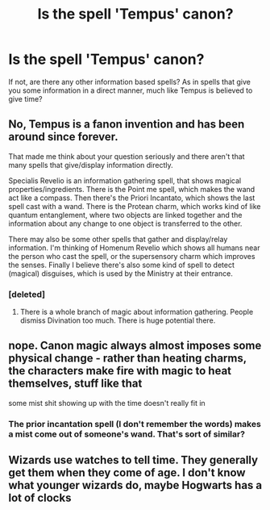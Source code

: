 #+TITLE: Is the spell 'Tempus' canon?

* Is the spell 'Tempus' canon?
:PROPERTIES:
:Score: 8
:DateUnix: 1474204301.0
:DateShort: 2016-Sep-18
:FlairText: Discussion
:END:
If not, are there any other information based spells? As in spells that give you some information in a direct manner, much like Tempus is believed to give time?


** No, Tempus is a fanon invention and has been around since forever.

That made me think about your question seriously and there aren't that many spells that give/display information directly.

Specialis Revelio is an information gathering spell, that shows magical properties/ingredients. There is the Point me spell, which makes the wand act like a compass. Then there's the Priori Incantato, which shows the last spell cast with a wand. There is the Protean charm, which works kind of like quantum entanglement, where two objects are linked together and the information about any change to one object is transferred to the other.

There may also be some other spells that gather and display/relay information. I'm thinking of Homenum Revelio which shows all humans near the person who cast the spell, or the supersensory charm which improves the senses. Finally I believe there's also some kind of spell to detect (magical) disguises, which is used by the Ministry at their entrance.
:PROPERTIES:
:Author: DanTheMan74
:Score: 10
:DateUnix: 1474244799.0
:DateShort: 2016-Sep-19
:END:

*** [deleted]
:PROPERTIES:
:Score: 1
:DateUnix: 1474267556.0
:DateShort: 2016-Sep-19
:END:

**** There is a whole branch of magic about information gathering. People dismiss Divination too much. There is huge potential there.
:PROPERTIES:
:Author: howtopleaseme
:Score: 1
:DateUnix: 1474368089.0
:DateShort: 2016-Sep-20
:END:


** nope. Canon magic always almost imposes some physical change - rather than heating charms, the characters make fire with magic to heat themselves, stuff like that

some mist shit showing up with the time doesn't really fit in
:PROPERTIES:
:Author: TurtlePig
:Score: 4
:DateUnix: 1474245189.0
:DateShort: 2016-Sep-19
:END:

*** The prior incantation spell (I don't remember the words) makes a mist come out of someone's wand. That's sort of similar?
:PROPERTIES:
:Author: anathea
:Score: 1
:DateUnix: 1474411302.0
:DateShort: 2016-Sep-21
:END:


** Wizards use watches to tell time. They generally get them when they come of age. I don't know what younger wizards do, maybe Hogwarts has a lot of clocks
:PROPERTIES:
:Author: perfectauthentic
:Score: 3
:DateUnix: 1474254377.0
:DateShort: 2016-Sep-19
:END:
